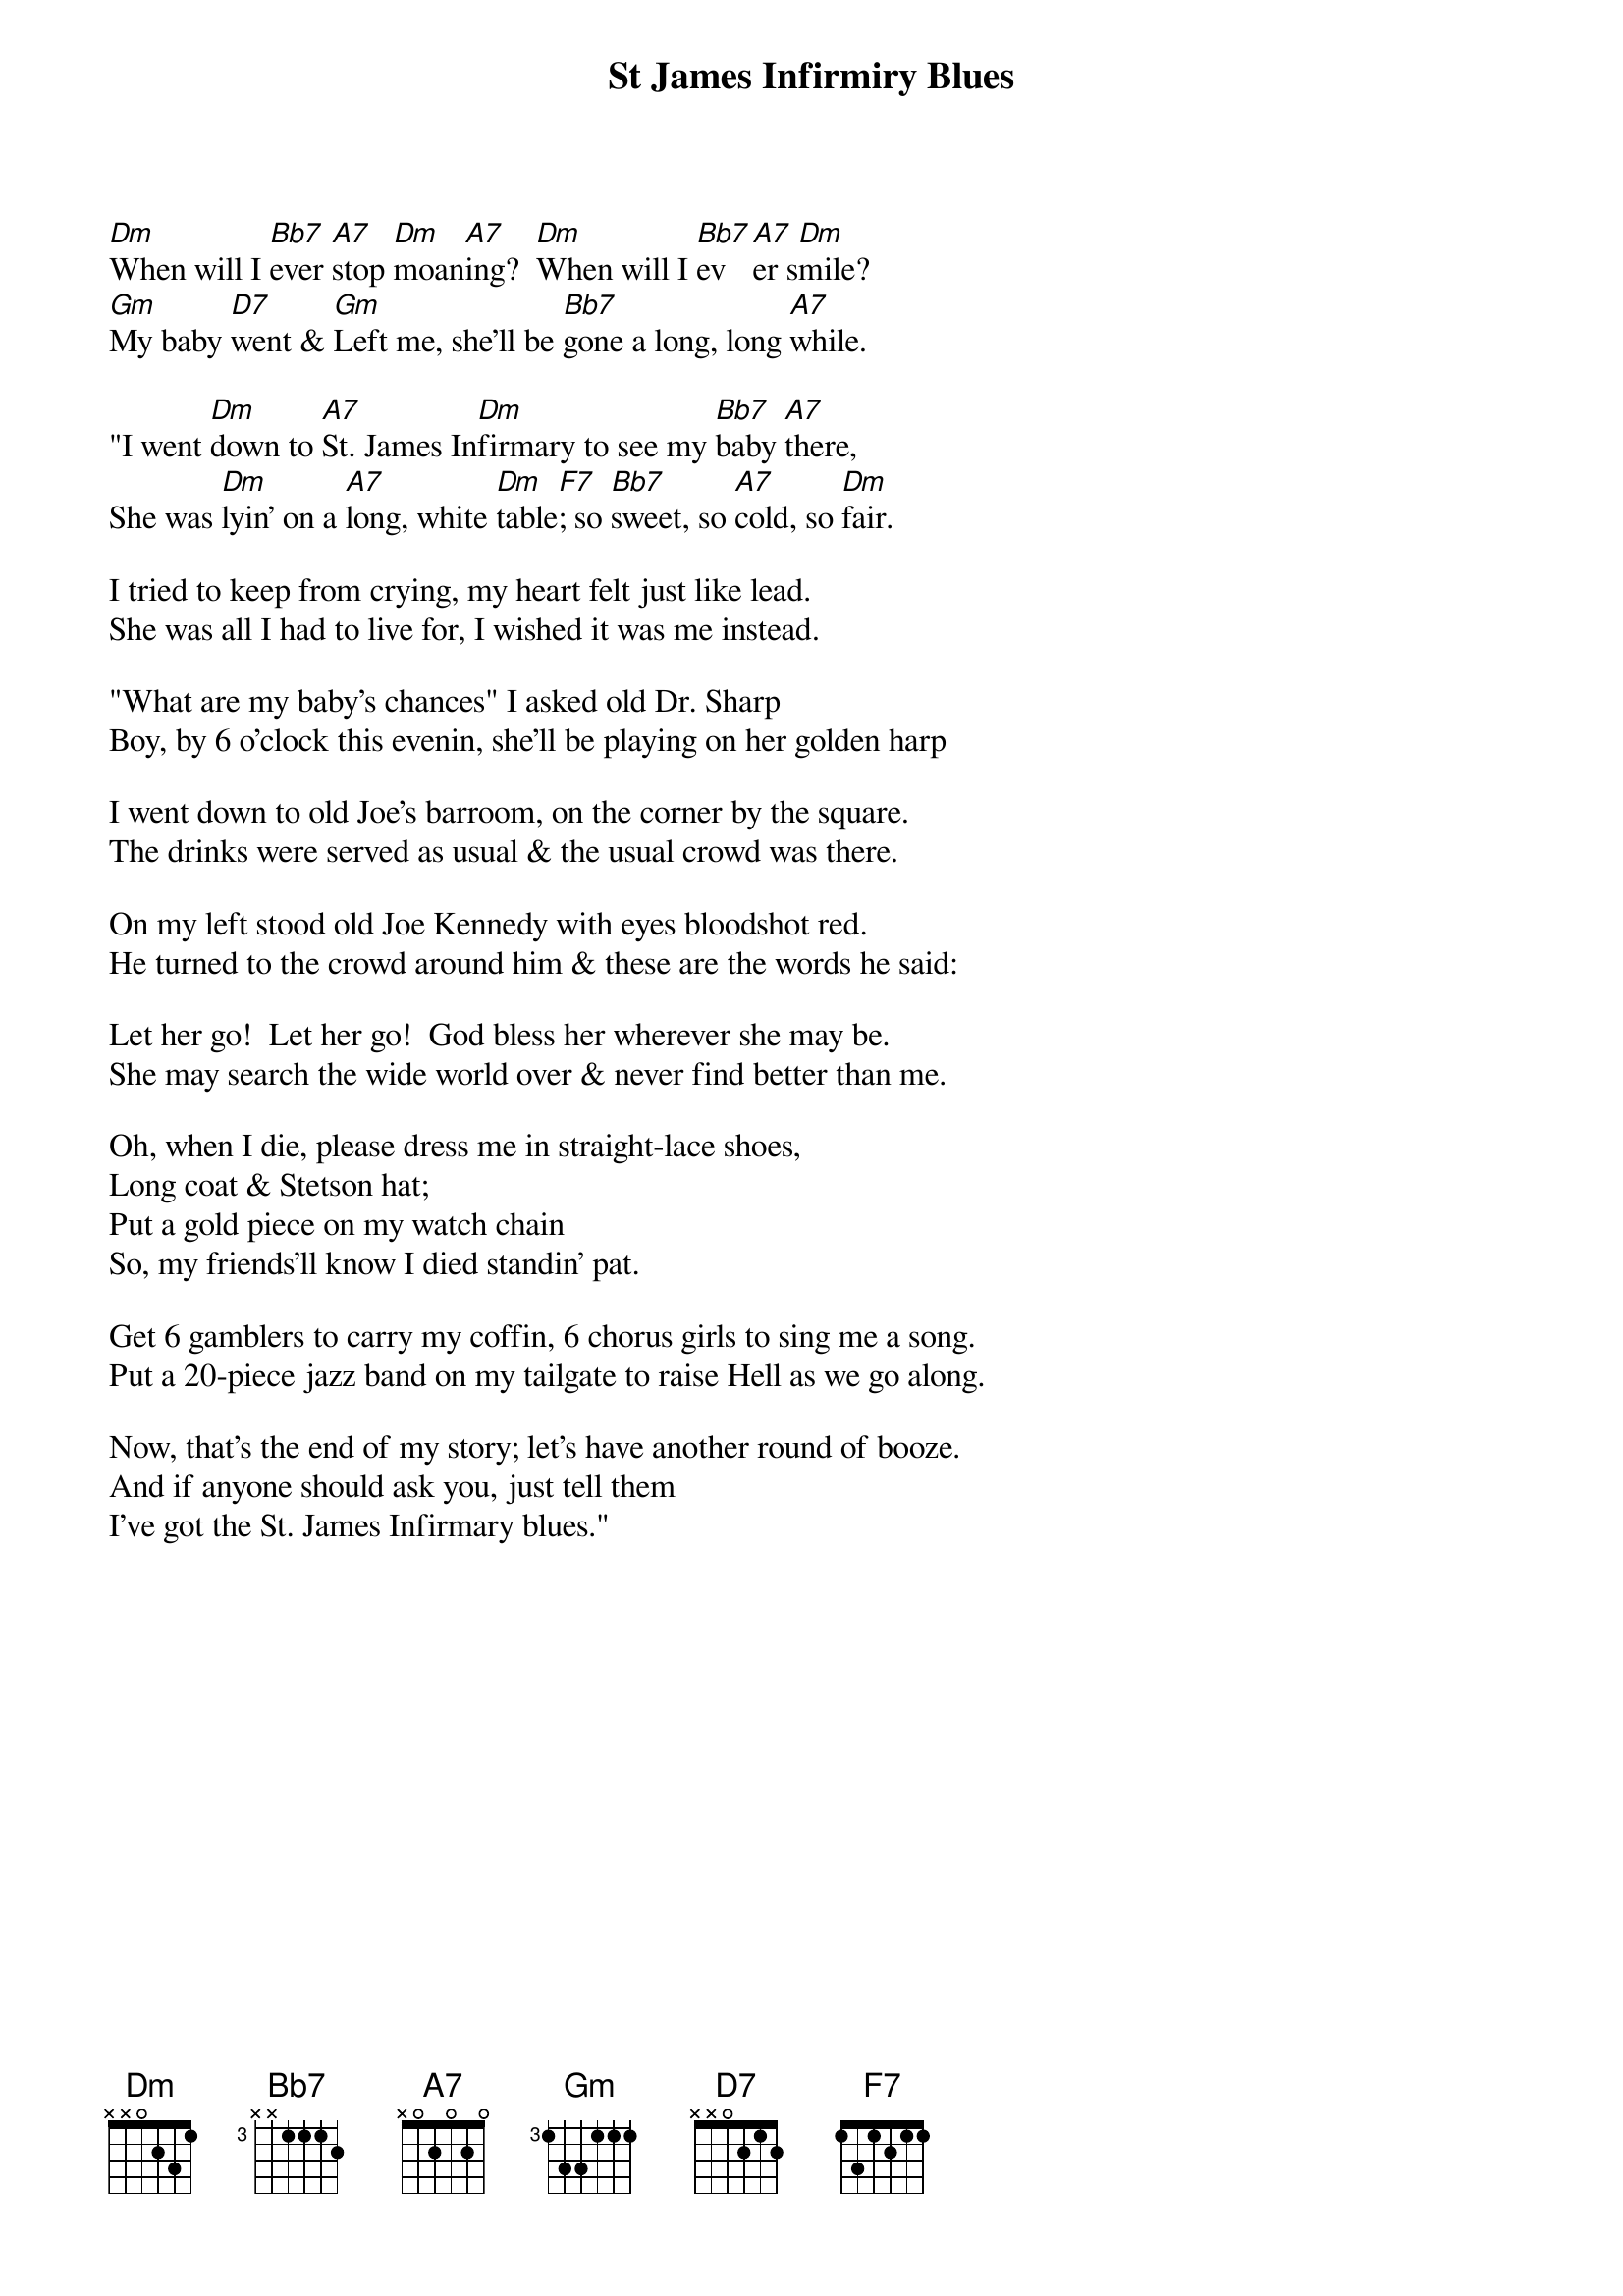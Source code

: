 {t:St James Infirmiry Blues}
[Dm]When will I [Bb7]ever [A7]stop [Dm]moan[A7]ing?  [Dm]When will I [Bb7]ev[A7]er s[Dm]mile?
[Gm]My baby [D7]went & [Gm]Left me, she'll be [Bb7]gone a long, long [A7]while.

"I went [Dm]down to [A7]St. James In[Dm]firmary to see my [Bb7]baby [A7]there,
She was [Dm]lyin' on a [A7]long, white [Dm]table[F7]; so [Bb7]sweet, so [A7]cold, so [Dm]fair.

I tried to keep from crying, my heart felt just like lead.
She was all I had to live for, I wished it was me instead.

"What are my baby's chances" I asked old Dr. Sharp
Boy, by 6 o'clock this evenin, she'll be playing on her golden harp

I went down to old Joe's barroom, on the corner by the square.
The drinks were served as usual & the usual crowd was there.

On my left stood old Joe Kennedy with eyes bloodshot red.
He turned to the crowd around him & these are the words he said:

Let her go!  Let her go!  God bless her wherever she may be.
She may search the wide world over & never find better than me.

Oh, when I die, please dress me in straight-lace shoes,
Long coat & Stetson hat;
Put a gold piece on my watch chain
So, my friends'll know I died standin' pat.

Get 6 gamblers to carry my coffin, 6 chorus girls to sing me a song.
Put a 20-piece jazz band on my tailgate to raise Hell as we go along.

Now, that's the end of my story; let's have another round of booze.
And if anyone should ask you, just tell them
I've got the St. James Infirmary blues."
